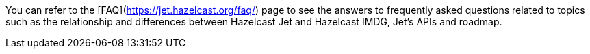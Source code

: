 You can refer to the [FAQ](https://jet.hazelcast.org/faq/) page to see the answers to frequently asked questions related to topics such as the relationship and differences between Hazelcast Jet and Hazelcast IMDG, Jet's APIs and roadmap.